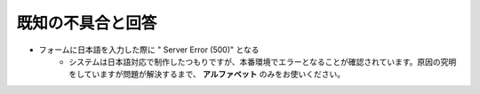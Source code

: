 ====================
既知の不具合と回答
====================


* フォームに日本語を入力した際に " Server Error (500)" となる
    - システムは日本語対応で制作したつもりですが、本番環境でエラーとなることが確認されています。原因の究明をしていますが問題が解決するまで、 **アルファベット** のみをお使いください。
